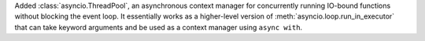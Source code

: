 Added :class:`asyncio.ThreadPool`, an asynchronous context manager for
concurrently running IO-bound functions without blocking the event loop.
It essentially works as a higher-level version of
:meth:`asyncio.loop.run_in_executor` that can take keyword arguments and
be used as a context manager using ``async with``.